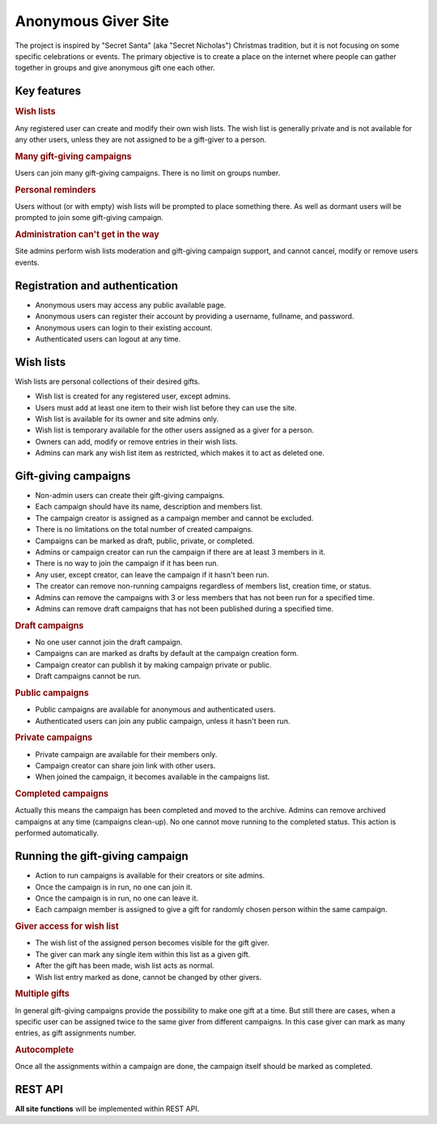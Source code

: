 .. anonymous giver project specification master document

Anonymous Giver Site
====================

The project is inspired by "Secret Santa" (aka "Secret Nicholas") Christmas
tradition, but it is not focusing on some specific celebrations or events.
The primary objective is to create a place on the internet where people can
gather together in groups and give anonymous gift one each other.

Key features
------------

.. rubric:: Wish lists

Any registered user can create and modify their own wish lists. The wish list
is generally private and is not available for any other users, unless they are
not assigned to be a gift-giver to a person.

.. rubric:: Many gift-giving campaigns

Users can join many gift-giving campaigns. There is no limit on groups number.

.. rubric:: Personal reminders

Users without (or with empty) wish lists will be prompted to place something
there. As well as dormant users will be prompted to join some gift-giving
campaign.

.. rubric:: Administration can't get in the way

Site admins perform wish lists moderation and gift-giving campaign support, and
cannot cancel, modify or remove users events.

Registration and authentication
-------------------------------

-   Anonymous users may access any public available page.
-   Anonymous users can register their account by providing a username,
    fullname, and password.
-   Anonymous users can login to their existing account.
-   Authenticated users can logout at any time.

Wish lists
----------

Wish lists are personal collections of their desired gifts.

-   Wish list is created for any registered user, except admins.
-   Users must add at least one item to their wish list before they can
    use the site.
-   Wish list is available for its owner and site admins only.
-   Wish list is temporary available for the other users assigned as a giver
    for a person.
-   Owners can add, modify or remove entries in their wish lists.
-   Admins can mark any wish list item as restricted, which makes it to act
    as deleted one.

Gift-giving campaigns
---------------------

-   Non-admin users can create their gift-giving campaigns.
-   Each campaign should have its name, description and members list.
-   The campaign creator is assigned as a campaign member and cannot be
    excluded.
-   There is no limitations on the total number of created campaigns.
-   Campaigns can be marked as draft, public, private, or completed.
-   Admins or campaign creator can run the campaign if there are at least
    3 members in it.
-   There is no way to join the campaign if it has been run.
-   Any user, except creator, can leave the campaign if it hasn't been run.
-   The creator can remove non-running campaigns regardless of members list,
    creation time, or status.
-   Admins can remove the campaigns with 3 or less members that has not been
    run for a specified time.
-   Admins can remove draft campaigns that has not been published during
    a specified time.

.. rubric:: Draft campaigns

-   No one user cannot join the draft campaign.
-   Campaigns can are marked as drafts by default at the campaign creation
    form.
-   Campaign creator can publish it by making campaign private or public.
-   Draft campaigns cannot be run.

.. rubric:: Public campaigns

-   Public campaigns are available for anonymous and authenticated users.
-   Authenticated users can join any public campaign, unless it hasn't been
    run.

.. rubric:: Private campaigns

-   Private campaign are available for their members only.
-   Campaign creator can share join link with other users.
-   When joined the campaign, it becomes available in the campaigns list.

.. rubric:: Completed campaigns

Actually this means the campaign has been completed and moved to the archive.
Admins can remove archived campaigns at any time (campaigns clean-up).
No one cannot move running to the completed status. This action is performed
automatically.

Running the gift-giving campaign
--------------------------------

-   Action to run campaigns is available for their creators or site admins.
-   Once the campaign is in run, no one can join it.
-   Once the campaign is in run, no one can leave it.
-   Each campaign member is assigned to give a gift for randomly chosen person
    within the same campaign.

.. rubric:: Giver access for wish list

-   The wish list of the assigned person becomes visible for the gift giver.
-   The giver can mark any single item within this list as a given gift.
-   After the gift has been made, wish list acts as normal.
-   Wish list entry marked as done, cannot be changed by other givers.

.. rubric:: Multiple gifts

In general gift-giving campaigns provide the possibility to make one gift at
a time. But still there are cases, when a specific user can be assigned twice
to the same giver from different campaigns. In this case giver can mark as
many entries, as gift assignments number.

.. rubric:: Autocomplete

Once all the assignments within a campaign are done, the campaign itself should
be marked as completed.

REST API
--------

**All site functions** will be implemented within REST API.
